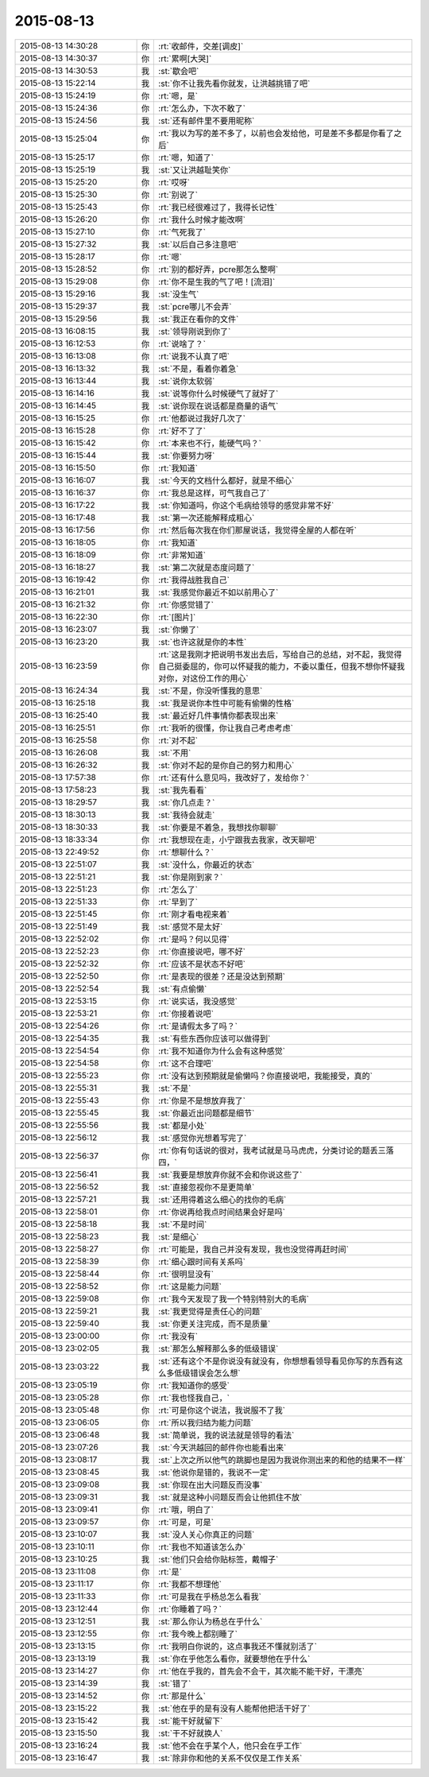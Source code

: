2015-08-13
-------------

.. csv-table::
   :widths: 28, 1, 60

   2015-08-13 14:30:28,你,:rt:`收邮件，交差[调皮]`
   2015-08-13 14:30:37,你,:rt:`累啊[大哭]`
   2015-08-13 14:30:53,我,:st:`歇会吧`
   2015-08-13 15:22:14,我,:st:`你不让我先看你就发，让洪越挑错了吧`
   2015-08-13 15:24:19,你,:rt:`嗯，是`
   2015-08-13 15:24:36,你,:rt:`怎么办，下次不敢了`
   2015-08-13 15:24:56,我,:st:`还有邮件里不要用昵称`
   2015-08-13 15:25:04,你,:rt:`我以为写的差不多了，以前也会发给他，可是差不多都是你看了之后`
   2015-08-13 15:25:17,你,:rt:`嗯，知道了`
   2015-08-13 15:25:19,我,:st:`又让洪越耻笑你`
   2015-08-13 15:25:20,你,:rt:`哎呀`
   2015-08-13 15:25:30,你,:rt:`别说了`
   2015-08-13 15:25:43,你,:rt:`我已经很难过了，我得长记性`
   2015-08-13 15:26:20,你,:rt:`我什么时候才能改啊`
   2015-08-13 15:27:10,你,:rt:`气死我了`
   2015-08-13 15:27:32,我,:st:`以后自己多注意吧`
   2015-08-13 15:28:17,你,:rt:`嗯`
   2015-08-13 15:28:52,你,:rt:`别的都好弄，pcre那怎么整啊`
   2015-08-13 15:29:08,你,:rt:`你不是生我的气了吧！[流泪]`
   2015-08-13 15:29:16,我,:st:`没生气`
   2015-08-13 15:29:37,我,:st:`pcre哪儿不会弄`
   2015-08-13 15:29:56,我,:st:`我正在看你的文件`
   2015-08-13 16:08:15,我,:st:`领导刚说到你了`
   2015-08-13 16:12:53,你,:rt:`说啥了？`
   2015-08-13 16:13:08,你,:rt:`说我不认真了吧`
   2015-08-13 16:13:32,我,:st:`不是，看着你着急`
   2015-08-13 16:13:44,我,:st:`说你太软弱`
   2015-08-13 16:14:16,我,:st:`说等你什么时候硬气了就好了`
   2015-08-13 16:14:45,我,:st:`说你现在说话都是商量的语气`
   2015-08-13 16:15:25,你,:rt:`他都说过我好几次了`
   2015-08-13 16:15:28,你,:rt:`好不了了`
   2015-08-13 16:15:42,你,:rt:`本来也不行，能硬气吗？`
   2015-08-13 16:15:44,我,:st:`你要努力呀`
   2015-08-13 16:15:50,你,:rt:`我知道`
   2015-08-13 16:16:07,我,:st:`今天的文档什么都好，就是不细心`
   2015-08-13 16:16:37,你,:rt:`我总是这样，可气我自己了`
   2015-08-13 16:17:22,我,:st:`你知道吗，你这个毛病给领导的感觉非常不好`
   2015-08-13 16:17:48,我,:st:`第一次还能解释成粗心`
   2015-08-13 16:17:56,你,:rt:`然后每次我在你们那屋说话，我觉得全屋的人都在听`
   2015-08-13 16:18:05,你,:rt:`我知道`
   2015-08-13 16:18:09,你,:rt:`非常知道`
   2015-08-13 16:18:27,我,:st:`第二次就是态度问题了`
   2015-08-13 16:19:42,你,:rt:`我得战胜我自己`
   2015-08-13 16:21:01,我,:st:`我感觉你最近不如以前用心了`
   2015-08-13 16:21:32,你,:rt:`你感觉错了`
   2015-08-13 16:22:30,你,:rt:`[图片]`
   2015-08-13 16:23:07,我,:st:`你懒了`
   2015-08-13 16:23:20,我,:st:`也许这就是你的本性`
   2015-08-13 16:23:59,你,:rt:`这是我刚才把说明书发出去后，写给自己的总结，对不起，我觉得自己挺委屈的，你可以怀疑我的能力，不委以重任，但我不想你怀疑我对你，对这份工作的用心`
   2015-08-13 16:24:34,我,:st:`不是，你没听懂我的意思`
   2015-08-13 16:25:18,我,:st:`我是说你本性中可能有偷懒的性格`
   2015-08-13 16:25:40,我,:st:`最近好几件事情你都表现出来`
   2015-08-13 16:25:51,你,:rt:`我听的很懂，你让我自己考虑考虑`
   2015-08-13 16:25:58,你,:rt:`对不起`
   2015-08-13 16:26:08,我,:st:`不用`
   2015-08-13 16:26:32,我,:st:`你对不起的是你自己的努力和用心`
   2015-08-13 17:57:38,你,:rt:`还有什么意见吗，我改好了，发给你？`
   2015-08-13 17:58:23,我,:st:`我先看看`
   2015-08-13 18:29:57,我,:st:`你几点走？`
   2015-08-13 18:30:13,我,:st:`我待会就走`
   2015-08-13 18:30:33,我,:st:`你要是不着急，我想找你聊聊`
   2015-08-13 18:33:34,你,:rt:`我想现在走，小宁跟我去我家，改天聊吧`
   2015-08-13 22:49:52,你,:rt:`想聊什么？`
   2015-08-13 22:51:07,我,:st:`没什么，你最近的状态`
   2015-08-13 22:51:21,我,:st:`你是刚到家？`
   2015-08-13 22:51:23,你,:rt:`怎么了`
   2015-08-13 22:51:33,你,:rt:`早到了`
   2015-08-13 22:51:45,你,:rt:`刚才看电视来着`
   2015-08-13 22:51:49,我,:st:`感觉不是太好`
   2015-08-13 22:52:02,你,:rt:`是吗？何以见得`
   2015-08-13 22:52:23,你,:rt:`你直接说吧，哪不好`
   2015-08-13 22:52:32,你,:rt:`应该不是状态不好吧`
   2015-08-13 22:52:50,你,:rt:`是表现的很差？还是没达到预期`
   2015-08-13 22:52:54,我,:st:`有点偷懒`
   2015-08-13 22:53:15,你,:rt:`说实话，我没感觉`
   2015-08-13 22:53:21,你,:rt:`你接着说吧`
   2015-08-13 22:54:26,你,:rt:`是请假太多了吗？`
   2015-08-13 22:54:35,我,:st:`有些东西你应该可以做得到`
   2015-08-13 22:54:54,你,:rt:`我不知道你为什么会有这种感觉`
   2015-08-13 22:54:58,你,:rt:`这不合理吧`
   2015-08-13 22:55:23,你,:rt:`没有达到预期就是偷懒吗？你直接说吧，我能接受，真的`
   2015-08-13 22:55:31,我,:st:`不是`
   2015-08-13 22:55:43,你,:rt:`你是不是想放弃我了`
   2015-08-13 22:55:45,我,:st:`你最近出问题都是细节`
   2015-08-13 22:55:56,我,:st:`都是小处`
   2015-08-13 22:56:12,我,:st:`感觉你光想着写完了`
   2015-08-13 22:56:37,你,:rt:`你有句话说的很对，我考试就是马马虎虎，分类讨论的题丢三落四，`
   2015-08-13 22:56:41,我,:st:`我要是想放弃你就不会和你说这些了`
   2015-08-13 22:56:52,我,:st:`直接忽视你不是更简单`
   2015-08-13 22:57:21,我,:st:`还用得着这么细心的找你的毛病`
   2015-08-13 22:58:01,你,:rt:`你说再给我点时间结果会好是吗`
   2015-08-13 22:58:18,我,:st:`不是时间`
   2015-08-13 22:58:23,我,:st:`是细心`
   2015-08-13 22:58:27,你,:rt:`可能是，我自己并没有发现，我也没觉得再赶时间`
   2015-08-13 22:58:39,你,:rt:`细心跟时间有关系吗`
   2015-08-13 22:58:44,你,:rt:`很明显没有`
   2015-08-13 22:58:52,你,:rt:`这是能力问题`
   2015-08-13 22:59:08,你,:rt:`我今天发现了我一个特别特别大的毛病`
   2015-08-13 22:59:21,我,:st:`我更觉得是责任心的问题`
   2015-08-13 22:59:40,我,:st:`你更关注完成，而不是质量`
   2015-08-13 23:00:00,你,:rt:`我没有`
   2015-08-13 23:02:05,我,:st:`那怎么解释那么多的低级错误`
   2015-08-13 23:03:22,我,:st:`还有这个不是你说没有就没有，你想想看领导看见你写的东西有这么多低级错误会怎么想`
   2015-08-13 23:05:19,你,:rt:`我知道你的感受`
   2015-08-13 23:05:28,你,:rt:`我也怪我自己，`
   2015-08-13 23:05:48,你,:rt:`可是你这个说法，我说服不了我`
   2015-08-13 23:06:05,你,:rt:`所以我归结为能力问题`
   2015-08-13 23:06:48,我,:st:`简单说，我的说法就是领导的看法`
   2015-08-13 23:07:26,我,:st:`今天洪越回的邮件你也能看出来`
   2015-08-13 23:08:17,我,:st:`上次之所以他气的跳脚也是因为我说你测出来的和他的结果不一样`
   2015-08-13 23:08:45,我,:st:`他说你是错的，我说不一定`
   2015-08-13 23:09:08,我,:st:`你现在出大问题反而没事`
   2015-08-13 23:09:31,我,:st:`就是这种小问题反而会让他抓住不放`
   2015-08-13 23:09:41,你,:rt:`哦，明白了`
   2015-08-13 23:09:57,你,:rt:`可是，可是`
   2015-08-13 23:10:07,我,:st:`没人关心你真正的问题`
   2015-08-13 23:10:11,你,:rt:`我也不知道该怎么办`
   2015-08-13 23:10:25,我,:st:`他们只会给你贴标签，戴帽子`
   2015-08-13 23:11:08,你,:rt:`是`
   2015-08-13 23:11:17,你,:rt:`我都不想理他`
   2015-08-13 23:11:33,你,:rt:`可是我在乎杨总怎么看我`
   2015-08-13 23:12:44,你,:rt:`你睡着了吗？`
   2015-08-13 23:12:51,我,:st:`那么你认为杨总在乎什么`
   2015-08-13 23:12:55,你,:rt:`我今晚上都别睡了`
   2015-08-13 23:13:15,你,:rt:`我明白你说的，这点事我还不懂就别活了`
   2015-08-13 23:13:19,我,:st:`你在乎他怎么看你，就要想他在乎什么`
   2015-08-13 23:14:27,你,:rt:`他在乎我的，首先会不会干，其次能不能干好，干漂亮`
   2015-08-13 23:14:39,我,:st:`错了`
   2015-08-13 23:14:52,你,:rt:`那是什么`
   2015-08-13 23:15:22,我,:st:`他在乎的是有没有人能帮他把活干好了`
   2015-08-13 23:15:42,我,:st:`能干好就留下`
   2015-08-13 23:15:50,我,:st:`干不好就换人`
   2015-08-13 23:16:24,我,:st:`他不会在乎某个人，他只会在乎工作`
   2015-08-13 23:16:47,我,:st:`除非你和他的关系不仅仅是工作关系`